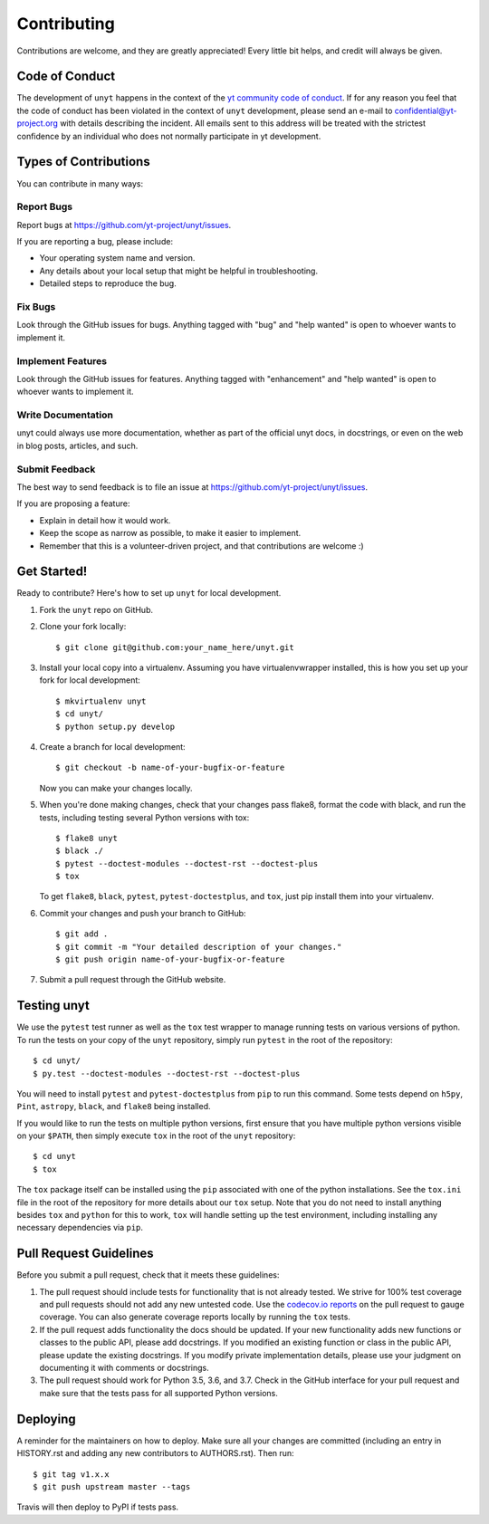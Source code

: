 .. highlight:: shell

============
Contributing
============

Contributions are welcome, and they are greatly appreciated! Every little bit
helps, and credit will always be given.

Code of Conduct
---------------

The development of ``unyt`` happens in the context of the `yt community code
of conduct
<http://yt-project.org/doc/developing/developing.html#yt-community-code-of-conduct>`_.
If for any reason you feel that the code of conduct has been violated in the
context of ``unyt`` development, please send an e-mail to
confidential@yt-project.org with details describing the incident. All emails
sent to this address will be treated with the strictest confidence by an
individual who does not normally participate in yt development.

Types of Contributions
----------------------

You can contribute in many ways:

Report Bugs
~~~~~~~~~~~

Report bugs at https://github.com/yt-project/unyt/issues.

If you are reporting a bug, please include:

* Your operating system name and version.
* Any details about your local setup that might be helpful in troubleshooting.
* Detailed steps to reproduce the bug.

Fix Bugs
~~~~~~~~

Look through the GitHub issues for bugs. Anything tagged with "bug" and "help
wanted" is open to whoever wants to implement it.

Implement Features
~~~~~~~~~~~~~~~~~~

Look through the GitHub issues for features. Anything tagged with "enhancement"
and "help wanted" is open to whoever wants to implement it.

Write Documentation
~~~~~~~~~~~~~~~~~~~

unyt could always use more documentation, whether as part of the
official unyt docs, in docstrings, or even on the web in blog posts,
articles, and such.

Submit Feedback
~~~~~~~~~~~~~~~

The best way to send feedback is to file an issue at
https://github.com/yt-project/unyt/issues.

If you are proposing a feature:

* Explain in detail how it would work.
* Keep the scope as narrow as possible, to make it easier to implement.
* Remember that this is a volunteer-driven project, and that contributions
  are welcome :)

Get Started!
------------

Ready to contribute? Here's how to set up ``unyt`` for local development.

1. Fork the ``unyt`` repo on GitHub.
2. Clone your fork locally::

    $ git clone git@github.com:your_name_here/unyt.git

3. Install your local copy into a virtualenv. Assuming you have
   virtualenvwrapper installed, this is how you set up your fork for local
   development::

    $ mkvirtualenv unyt
    $ cd unyt/
    $ python setup.py develop

4. Create a branch for local development::

    $ git checkout -b name-of-your-bugfix-or-feature

   Now you can make your changes locally.

5. When you're done making changes, check that your changes pass flake8, format
   the code with black, and run the tests, including testing several Python
   versions with tox::

    $ flake8 unyt
    $ black ./
    $ pytest --doctest-modules --doctest-rst --doctest-plus
    $ tox

   To get ``flake8``, ``black``, ``pytest``, ``pytest-doctestplus``, and
   ``tox``, just pip install them into your virtualenv.

6. Commit your changes and push your branch to GitHub::

    $ git add .
    $ git commit -m "Your detailed description of your changes."
    $ git push origin name-of-your-bugfix-or-feature

7. Submit a pull request through the GitHub website.

Testing unyt
------------

We use the ``pytest`` test runner as well as the ``tox`` test wrapper to manage running tests on various versions of python. To run the tests on your copy of
the ``unyt`` repository, simply run ``pytest`` in the root of the repository::

   $ cd unyt/
   $ py.test --doctest-modules --doctest-rst --doctest-plus

You will need to install ``pytest`` and ``pytest-doctestplus`` from ``pip`` to
run this command. Some tests depend on ``h5py``, ``Pint``, ``astropy``,
``black``, and ``flake8`` being installed.

If you would like to run the tests on multiple python versions, first ensure that you have multiple python versions visible on your ``$PATH``, then simply execute ``tox`` in the root of the ``unyt`` repository::

   $ cd unyt
   $ tox

The ``tox`` package itself can be installed using the ``pip`` associated with one of the python installations. See the ``tox.ini`` file in the root of the repository for more details about our ``tox`` setup. Note that you do not need to install anything besides ``tox`` and ``python`` for this to work, ``tox`` will handle setting up the test environment, including installing any necessary dependencies via ``pip``.

Pull Request Guidelines
-----------------------

Before you submit a pull request, check that it meets these guidelines:

1. The pull request should include tests for functionality that is not already
   tested. We strive for 100% test coverage and pull requests should not add any
   new untested code. Use the `codecov.io reports
   <https://codecov.io/gh/yt-project/unyt>`_ on the pull request to gauge
   coverage. You can also generate coverage reports locally by running the
   ``tox`` tests.
2. If the pull request adds functionality the docs should be updated. If your
   new functionality adds new functions or classes to the public API, please add
   docstrings. If you modified an existing function or class in the public API,
   please update the existing docstrings. If you modify private implementation
   details, please use your judgment on documenting it with comments or
   docstrings.
3. The pull request should work for Python 3.5, 3.6, and 3.7. Check in the
   GitHub interface for your pull request and make sure that the tests pass for
   all supported Python versions.

Deploying
---------

A reminder for the maintainers on how to deploy.  Make sure all your changes are
committed (including an entry in HISTORY.rst and adding any new contributors to
AUTHORS.rst).  Then run::

  $ git tag v1.x.x
  $ git push upstream master --tags

Travis will then deploy to PyPI if tests pass.
